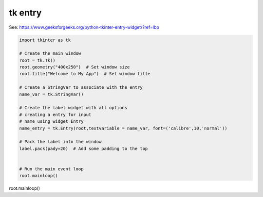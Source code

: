 ====================================================
tk entry
====================================================

| See: https://www.geeksforgeeks.org/python-tkinter-entry-widget/?ref=lbp


.. code-block:: python

    import tkinter as tk

    # Create the main window
    root = tk.Tk()
    root.geometry("400x250")  # Set window size
    root.title("Welcome to My App")  # Set window title

    # Create a StringVar to associate with the entry
    name_var = tk.StringVar()

    # Create the label widget with all options
    # creating a entry for input
    # name using widget Entry
    name_entry = tk.Entry(root,textvariable = name_var, font=('calibre',10,'normal'))

    # Pack the label into the window
    label.pack(pady=20)  # Add some padding to the top


    # Run the main event loop
    root.mainloop()


root.mainloop()
